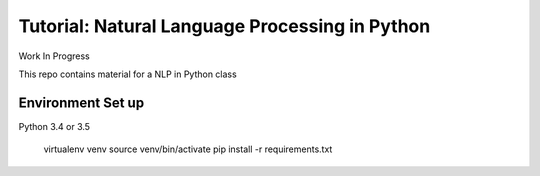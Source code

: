 Tutorial: Natural Language Processing in Python
=====

Work In Progress

This repo contains material for a NLP in Python class

Environment Set up
-----

Python 3.4 or 3.5

    virtualenv venv
    source venv/bin/activate
    pip install -r requirements.txt



